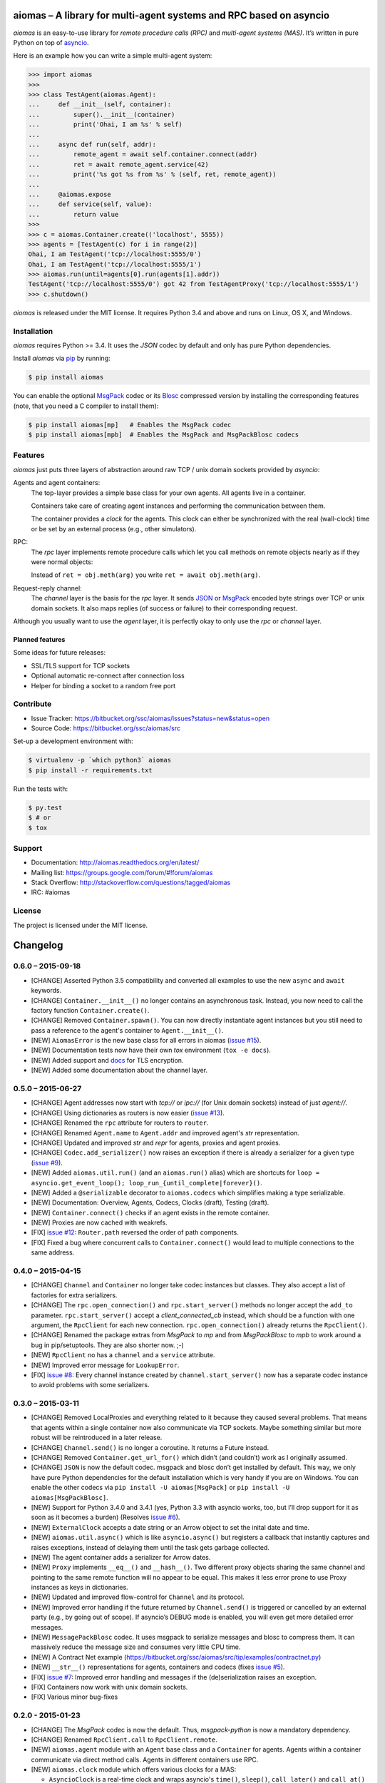 aiomas – A library for multi-agent systems and RPC based on asyncio
===================================================================

*aiomas* is an easy-to-use library for *remote procedure calls (RPC)* and
*multi-agent systems (MAS)*. It’s written in pure Python on top of asyncio__.

Here is an example how you can write a simple multi-agent system:

.. code-block:: pycon

   >>> import aiomas
   >>>
   >>> class TestAgent(aiomas.Agent):
   ...     def __init__(self, container):
   ...         super().__init__(container)
   ...         print('Ohai, I am %s' % self)
   ...
   ...     async def run(self, addr):
   ...         remote_agent = await self.container.connect(addr)
   ...         ret = await remote_agent.service(42)
   ...         print('%s got %s from %s' % (self, ret, remote_agent))
   ...
   ...     @aiomas.expose
   ...     def service(self, value):
   ...         return value
   >>>
   >>> c = aiomas.Container.create(('localhost', 5555))
   >>> agents = [TestAgent(c) for i in range(2)]
   Ohai, I am TestAgent('tcp://localhost:5555/0')
   Ohai, I am TestAgent('tcp://localhost:5555/1')
   >>> aiomas.run(until=agents[0].run(agents[1].addr))
   TestAgent('tcp://localhost:5555/0') got 42 from TestAgentProxy('tcp://localhost:5555/1')
   >>> c.shutdown()

*aiomas* is released under the MIT license. It requires Python 3.4 and above
and runs on Linux, OS X, and Windows.

__ https://docs.python.org/3/library/asyncio.html


Installation
------------

*aiomas* requires Python >= 3.4.  It uses the *JSON* codec by default and only
has pure Python dependencies.

Install *aiomas* via pip__ by running:

.. code-block:: bash

   $ pip install aiomas

You can enable the optional MsgPack__ codec or its Blosc__ compressed version
by installing the corresponding features (note, that you need a C compiler to
install them):

.. code-block:: bash

   $ pip install aiomas[mp]   # Enables the MsgPack codec
   $ pip install aiomas[mpb]  # Enables the MsgPack and MsgPackBlosc codecs

__ https://pip.pypa.io/
__ https://pypi.python.org/pypi/msgpack-python/
__ https://pypi.python.org/pypi/blosc/


Features
--------

*aiomas* just puts three layers of abstraction around raw TCP / unix domain
sockets provided by *asyncio*:

Agents and agent containers:
  The top-layer provides a simple base class for your own agents. All agents
  live in a container.

  Containers take care of creating agent instances and performing the
  communication between them.

  The container provides a *clock* for the agents. This clock can either be
  synchronized with the real (wall-clock) time or be set by an external process
  (e.g., other simulators).

RPC:
  The *rpc* layer implements remote procedure calls which let you call methods
  on remote objects nearly as if they were normal objects:

  Instead of ``ret = obj.meth(arg)`` you write ``ret = await obj.meth(arg)``.

Request-reply channel:
  The *channel* layer is the basis for the *rpc* layer. It sends JSON__ or
  MsgPack__ encoded byte strings over TCP or unix domain sockets. It also maps
  replies (of success or failure) to their corresponding request.

Although you usually want to use the *agent* layer, it is perfectly okay to
only use the *rpc* or *channel* layer.

__ http://www.json.org/
__ http://msgpack.org/


Planned features
^^^^^^^^^^^^^^^^

Some ideas for future releases:

- SSL/TLS support for TCP sockets

- Optional automatic re-connect after connection loss

- Helper for binding a socket to a random free port


Contribute
----------

- Issue Tracker: https://bitbucket.org/ssc/aiomas/issues?status=new&status=open
- Source Code: https://bitbucket.org/ssc/aiomas/src

Set-up a development environment with:

.. code-block:: bash

   $ virtualenv -p `which python3` aiomas
   $ pip install -r requirements.txt

Run the tests with:

.. code-block:: bash

   $ py.test
   $ # or
   $ tox


Support
-------

- Documentation: http://aiomas.readthedocs.org/en/latest/

- Mailing list: https://groups.google.com/forum/#!forum/aiomas

- Stack Overflow: http://stackoverflow.com/questions/tagged/aiomas

- IRC: #aiomas


License
-------

The project is licensed under the MIT license.


Changelog
=========

0.6.0 – 2015-09-18
------------------

- [CHANGE] Asserted Python 3.5 compatibility and converted all examples to use
  the new ``async`` and ``await`` keywords.

- [CHANGE] ``Container.__init__()`` no longer contains an asynchronous task.
  Instead, you now need to call the factory function ``Container.create()``.

- [CHANGE] Removed ``Container.spawn()``.  You can now directly instantiate
  agent instances but you still need to pass a reference to the agent's
  container to ``Agent.__init__()``.

- [NEW] ``AiomasError`` is the new base class for all errors in aiomas (`issue
  #15`_).

- [NEW] Documentation tests now have their own *tox* environment (``tox -e
  docs``).

- [NEW] Added support and docs_ for TLS encryption.

- [NEW] Added some documentation about the channel layer.

.. _docs: https://aiomas.readthedocs.org/en/latest/tls.html
.. _`issue #15`: https://bitbucket.org/ssc/aiomas/issue/15/


0.5.0 – 2015-06-27
------------------

- [CHANGE] Agent addresses now start with *tcp://* or *ipc://* (for Unix domain
  sockets) instead of just *agent://*.

- [CHANGE] Using dictionaries as routers is now easier (`issue #13`_).

- [CHANGE] Renamed the ``rpc`` attribute for routers to ``router``.

- [CHANGE] Renamed ``Agent.name`` to ``Agent.addr`` and improved agent's *str*
  representation.

- [CHANGE] Updated and improved *str* and *repr* for agents, proxies and agent
  proxies.

- [CHANGE] ``Codec.add_serializer()`` now raises an exception if there is
  already a serializer for a given type (`issue #9`_).

- [NEW] Added ``aiomas.util.run()`` (and an ``aiomas.run()`` alias) which are
  shortcuts for ``loop = asyncio.get_event_loop();
  loop_run_{until_complete|forever}()``.

- [NEW] Added a ``@serializable`` decorator to ``aiomas.codecs`` which
  simplifies making a type serializable.

- [NEW] Documentation: Overview, Agents, Codecs, Clocks (draft), Testing (draft).

- [NEW] ``Container.connect()`` checks if an agent exists in the remote
  container.

- [NEW] Proxies are now cached with weakrefs.

- [FIX] `issue #12`_: ``Router.path`` reversed the order of path components.

- [FIX] Fixed a bug where concurrent calls to ``Container.connect()`` would
  lead to multiple connections to the same address.

.. _`issue #9`: https://bitbucket.org/ssc/aiomas/issue/9/
.. _`issue #12`: https://bitbucket.org/ssc/aiomas/issue/12/
.. _`issue #13`: https://bitbucket.org/ssc/aiomas/issue/13/


0.4.0 – 2015-04-15
------------------

- [CHANGE] ``Channel`` and ``Container`` no longer take codec instances but
  classes.  They also accept a list of factories for extra serializers.

- [CHANGE] The ``rpc.open_connection()`` and ``rpc.start_server()`` methods
  no longer accept the ``add_to`` parameter.  ``rpc.start_server()`` accept
  a *client_connected_cb* instead, which should be a function with one
  argument, the ``RpcClient`` for each new connection.
  ``rpc.open_connection()`` already returns the ``RpcClient()``.

- [CHANGE] Renamed the package extras from *MsgPack* to *mp* and from
  *MsgPackBlosc* to *mpb* to work around a bug in pip/setuptools.  They are
  also shorter now. ;-)

- [NEW] ``RpcClient`` no has a ``channel`` and a ``service`` attribute.

- [NEW] Improved error message for ``LookupError``.

- [FIX] `issue #8`_:  Every channel instance created by
  ``channel.start_server()`` now has a separate codec instance to avoid
  problems with some serializers.

.. _`issue #8`: https://bitbucket.org/ssc/aiomas/issue/8/


0.3.0 – 2015-03-11
------------------

- [CHANGE] Removed LocalProxies and everything related to it because they
  caused several problems.  That means that agents within a single container
  now also communicate via TCP sockets.  Maybe something similar but more
  robust will be reintroduced in a later release.

- [CHANGE] ``Channel.send()`` is no longer a coroutine.  It returns a Future
  instead.

- [CHANGE] Removed ``Container.get_url_for()`` which didn’t (and couldn’t) work
  as I originally assumed.

- [CHANGE] ``JSON`` is now the default codec.  msgpack and blosc don’t get
  installed by default.  This way, we only have pure Python dependencies for
  the default installation which is very handy if you are on Windows.  You can
  enable the other codecs via ``pip install -U aiomas[MsgPack]`` or ``pip
  install -U aiomas[MsgPackBlosc]``.

- [NEW] Support for Python 3.4.0 and 3.4.1 (yes, Python 3.3 with asyncio works,
  too, but I’ll drop support for it as soon as it becomes a burden) (Resolves
  `issue #6`_).

- [NEW] ``ExternalClock`` accepts a date string or an Arrow object to set the
  inital date and time.

- [NEW] ``aiomas.util.async()`` which is like ``asyncio.async()`` but registers
  a callback that instantly captures and raises exceptions, instead of delaying
  them until the task gets garbage collected.

- [NEW] The agent container adds a serializer for Arrow dates.

- [NEW] ``Proxy`` implements ``__eq__()`` and ``__hash__()``.  Two different
  proxy objects sharing the same channel and pointing to the same remote
  function will no appear to be equal.  This makes it less error prone to use
  Proxy instances as keys in dictionaries.

- [NEW] Updated and improved flow-control for ``Channel`` and its protocol.

- [NEW] Improved error handling if the future returned by ``Channel.send()``
  is triggered or cancelled by an external party (e.g., by going out of scope).
  If asyncio’s DEBUG mode is enabled, you will even get more detailed error
  messages.

- [NEW] ``MessagePackBlosc`` codec.  It uses msgpack to serialize messages and
  blosc to compress them.  It can massively reduce the message size and
  consumes very little CPU time.

- [NEW] A Contract Net example
  (https://bitbucket.org/ssc/aiomas/src/tip/examples/contractnet.py)

- [NEW] ``__str__()`` representations for agents, containers and codecs (fixes
  `issue #5`_).

- [FIX] `issue #7`_: Improved error handling and messages if the
  (de)serialization raises an exception.

- [FIX] Containers now work with unix domain sockets.

- [FIX] Various minor bug-fixes

.. _`issue #5`: https://bitbucket.org/ssc/aiomas/issue/5/
.. _`issue #6`: https://bitbucket.org/ssc/aiomas/issue/6/
.. _`issue #7`: https://bitbucket.org/ssc/aiomas/issue/7/


0.2.0 - 2015-01-23
------------------

- [CHANGE] The *MsgPack* codec is now the default.  Thus, *msgpack-python* is
  now a mandatory dependency.

- [CHANGE] Renamed ``RpcClient.call`` to ``RpcClient.remote``.

- [NEW] ``aiomas.agent`` module with an ``Agent`` base class and
  a ``Container`` for agents.  Agents within a container communicate via direct
  method calls.  Agents in different containers use RPC.

- [NEW] ``aiomas.clock`` module which offers various clocks for a MAS:

  - ``AsyncioClock`` is a real-time clock and wraps asyncio's ``time()``,
    ``sleep()``, ``call_later()`` and ``call_at()`` functions.

  - ``ExternalClock`` can be synchronized with external simulation
    environments.  This allows you to *stop* the time or let it pass
    faster/slower than the wall-clock time.

- [NEW] Support for unix domain sockets in ``aiomas.channel`` and
  ``aiomas.rpc``.

- [NEW] "rpc_service()" tasks created by an RPC server can now be collected
  so that you can wait for their completion before you shutdown your program.

- [NEW] Added contents to the README and created a Sphinx project.  Only the
  API reference is done yet.  A tutorial and topical guides will follow.

- [FIX] aiomas with the JSON codec is now compatible to simpy.io



0.1.0 – 2014-12-18
------------------

Initial release with the following features:

- A *request-reply channel* via TCP that allows to send multiple messages and
  to asynconously wait for results (or an exception).

- Messages can be serialized with *JSON* or *msgpack*.

- The underlying communication protocol should be compatible with `simpy.io
  <https://bitbucket.org/simpy/simpy.io/>`_ (if you use JSON and no custom
  serializers).

- Remote procedure calls (RPCs) supporting nested handlers and bidirectional
  calls (callees can make calls to the caller before returning the actual
  result).


Authors
=======

The original author of aiomas is Stefan Scherfke.

The development is kindly supported by `OFFIS <www.offis.de/en/>`_.


